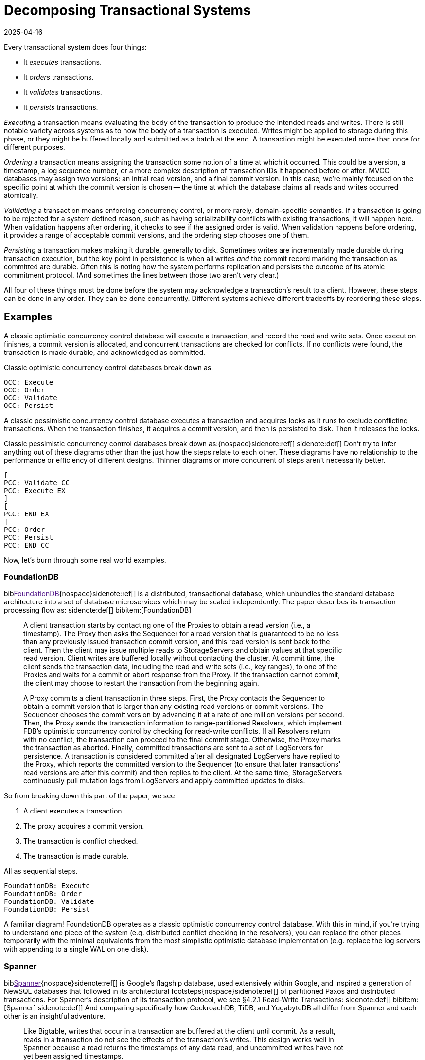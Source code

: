 = Decomposing Transactional Systems
:revdate: 2025-04-16
:bibtex-file: 2025-decomposing-transactional-systems.bib
:page-hook-preamble: false
:page-aside: With thanks to Stu Hood, Giorgos Xanthakis, Phil Eaton, and Devan Benz for early reads and feedback.
:page-hook: Every transactional system must execute, order, validate, and persist transactions.

:section: §

Every transactional system does four things:

* It _executes_ transactions.
* It _orders_ transactions.
* It _validates_ transactions.
* It _persists_ transactions.

_Executing_ a transaction means evaluating the body of the transaction to produce the intended reads and writes.  There is still notable variety across systems as to how the body of a transaction is executed.  Writes might be applied to storage during this phase, or they might be buffered locally and submitted as a batch at the end.  A transaction might be executed more than once for different purposes.

_Ordering_ a transaction means assigning the transaction some notion of a time at which it occurred.  This could be a version, a timestamp, a log sequence number, or a more complex description of transaction IDs it happened before or after.  MVCC databases may assign two versions: an initial read version, and a final commit version. In this case, we're mainly focused on the specific point at which the commit version is chosen -- the time at which the database claims all reads and writes occurred atomically.

_Validating_ a transaction means enforcing concurrency control, or more rarely, domain-specific semantics.  If a transaction is going to be rejected for a system defined reason, such as having serializability conflicts with existing transactions, it will happen here.  When validation happens after ordering, it checks to see if the assigned order is valid.  When validation happens before ordering, it provides a range of acceptable commit versions, and the ordering step chooses one of them.

_Persisting_ a transaction makes making it durable, generally to disk.  Sometimes writes are incrementally made durable during transaction execution, but the key point in persistence is when all writes _and_ the commit record marking the transaction as committed are durable.  Often this is noting how the system performs replication and persists the outcome of its atomic commitment protocol.  (And sometimes the lines between those two aren't very clear.)

All four of these things must be done before the system may acknowledge a transaction's result to a client.  However, these steps can be done in any order.  They can be done concurrently.  Different systems achieve different tradeoffs by reordering these steps.

////
two benefits:
- gives a place to start in analyzing a complex system
- replace the parts you're not working through with the simplest equivalents
////

== Examples

A classic optimistic concurrency control database will execute a transaction, and record the read and write sets.  Once execution finishes, a commit version is allocated, and concurrent transactions are checked for conflicts.  If no conflicts were found, the transaction is made durable, and acknowledged as committed.  

Classic optimistic concurrency control databases break down as:

[dbdiag-spans]
----
OCC: Execute
OCC: Order
OCC: Validate
OCC: Persist
----

A classic pessimistic concurrency control database executes a transaction and acquires locks as it runs to exclude conflicting transactions.  When the transaction finishes, it acquires a commit version, and then is persisted to disk.  Then it releases the locks.

Classic pessimistic concurrency control databases break down as:{nospace}sidenote:ref[]
[.aside]#sidenote:def[] Don't try to infer anything out of these diagrams other than the just how the steps relate to each other.  These diagrams have no relationship to the performance or efficiency of different designs.  Thinner diagrams or more concurrent of steps aren't necessarily better.#

[dbdiag-spans]
----
[
PCC: Validate CC
PCC: Execute EX
]
[
PCC: END EX
]
PCC: Order
PCC: Persist
PCC: END CC
----

Now, let's burn through some real world examples.

++++
<style>
blockquote {
    padding-right: 120px;
}
/* Styling for each annotation widget (line + label) */
.annotation-widget {
    position: absolute; /* Positioned relative to annotations-container */
    right: 10px;      /* Positioned from the right edge of the container */
    width: 90px;      /* Takes up most of the container width */
    display: flex;
    align-items: center; /* Vertically center content (line and label) */
    pointer-events: auto;
    /* top and height will be set by JavaScript */
}

/* Styling the vertical line */
.annotation-line {
    display: inline-block; /* Allow height and border */
    height: 100%;          /* Takes the full height of the parent widget */
    border-left: 2px solid #555; /* Create the line using a border */
    margin-right: 8px;     /* Space between line and label */
    flex-shrink: 0;        /* Prevent line from shrinking if label is long */
}
/* Common styles for the horizontal serifs (top/bottom lines) */
.annotation-line::before,
.annotation-line::after {
    content: ''; /* Required for pseudo-elements to show */
    position: absolute;
    background-color: #555; /* Same color as the border */
    width: 6px;  /* Width/length of the horizontal serif */
    height: 2px; /* Thickness of the serif (match border-left thickness) */
    /* Position the serifs relative to the main element's border */
    left: -6px; /* Move left by the width of the serif */
                /* Adjust if border-thickness changes */
}

/* Position the top serif */
.annotation-line::before {
    top: 0;
    /* Optional slight adjustment for visual alignment with border*/
    /* top: -1px; */
}

/* Position the bottom serif */
.annotation-line::after {
    bottom: 0;
     /* Optional slight adjustment for visual alignment with border*/
    /* bottom: -1px; */
}
</style>
<script>
class_to_label_mapping = {
    "txn-execute": "Execute",
    "txn-order": "Order",
    "txn-validate": "Validate",
    "txn-persist": "Persist"
};
document.addEventListener('DOMContentLoaded', () => {
    const blockquotes = document.querySelectorAll('div.quoteblock');

    if (!blockquotes) {
        console.error("Required wrapper or container elements not found.");
        return;
    }

    main_element = document.querySelector('main');
    if (main_element === null) {
        console.error("main element not found");
        return;
    }

    function createAnnotations() {
        baseline = main_element.getBoundingClientRect().top;
        blockquotes.forEach( annotationsContainer => {
            annotationsContainer
                .querySelectorAll('.annotation-widget')
                .forEach(element => annotationsContainer.removeChild(element));

            const annotatedElements = annotationsContainer.querySelectorAll('.txn-execute, .txn-order, .txn-validate, .txn-persist');
            annotatedElements.forEach(element => {
                const elementClasses = element.getAttribute("class").split(" ");
                var labels = [];
                var offset = false;
                elementClasses.forEach(classname => {
                    if (classname == '.offset-left') {
                        offset = true;
                    } else {
                        labels.push(class_to_label_mapping[classname])
                    }
                });
                const label = labels.join("\n");

                // --- Calculate Position and Height (No changes here) ---
                const elemRect = element.getBoundingClientRect();
                const top = elemRect.top - baseline;
                const height = element.offsetHeight;

                // --- Create Annotation Widget ---
                const widget = document.createElement('div');
                widget.className = 'annotation-widget';
                widget.style.top = `${top}px`;
                // Set height of the widget to match the text span's height
                widget.style.height = `${height}px`;
                console.log(`${elementClasses} top=${elemRect.top} baseline=${baseline} newtop=${top} height=${height}`)

                // --- Create Vertical Line Element ---
                const line = document.createElement('span'); // Simple span is enough
                line.className = 'annotation-line';
                if (offset) { line.style.marginLeft = '-5px'; }
                // CSS handles the actual line drawing and height:100%

                // --- Create Label ---
                const labelSpan = document.createElement('span');
                labelSpan.className = 'annotation-label';
                labelSpan.textContent = label;

                // --- Assemble ---
                widget.appendChild(line); // Add the line element
                widget.appendChild(labelSpan);
                annotationsContainer.appendChild(widget);
            });
        });
        console.log('-----')
    }

    // --- Debounce function for resize (No changes here) ---
    function debounce(func, wait = 50) {
        let timeout;
        return function(...args) {
            clearTimeout(timeout);
            timeout = setTimeout(() => func.apply(this, args), wait);
        };
    }
    let debounced = debounce(createAnnotations);
    
    // Run once asides are inlined or not.
    document.addEventListener('asidesPositioned', debounced);

    // Re-create annotations on window resize
    window.addEventListener('resize', debounced);
    const detailsElements = document.querySelectorAll("details");
    detailsElements.forEach(function (element) {
        element.addEventListener("toggle", createAnnotations);
    });
});
</script>
++++

=== FoundationDB

biblink:[FoundationDB]{nospace}sidenote:ref[] is a distributed, transactional database, which unbundles the standard database architecture into a set of database microservices which may be scaled independently.  The paper describes its transaction processing flow as:
[.aside]#sidenote:def[] bibitem:[FoundationDB]#

[quote]
____
A client transaction starts by contacting one of the Proxies to obtain
a read version (i.e., a timestamp). The Proxy then asks the Sequencer
for a read version that is guaranteed to be no less than any
previously issued transaction commit version, and this read version
is sent back to the client. [.txn-execute]#Then the client may issue multiple reads
to StorageServers and obtain values at that specific read version.
Client writes are buffered locally without contacting the cluster.#
At commit time, the client sends the transaction data, including
the read and write sets (i.e., key ranges), to one of the Proxies
and waits for a commit or abort response from the Proxy. If the
transaction cannot commit, the client may choose to restart the
transaction from the beginning again.

A Proxy commits a client transaction in three steps. [.txn-order]#First, the
Proxy contacts the Sequencer to obtain a commit version that is
larger than any existing read versions or commit versions.# The
Sequencer chooses the commit version by advancing it at a rate of
one million versions per second. [.txn-validate]#Then, the Proxy sends the transaction
information to range-partitioned Resolvers, which implement
FDB's optimistic concurrency control by checking for read-write
conflicts#. If all Resolvers return with no conflict, the transaction
can proceed to the final commit stage. Otherwise, the Proxy marks
the transaction as aborted. [.txn-persist]#Finally, committed transactions are sent
to a set of LogServers for persistence#. A transaction is considered
committed after all designated LogServers have replied to the
Proxy, which reports the committed version to the Sequencer (to
ensure that later transactions' read versions are after this commit)
and then replies to the client. At the same time, StorageServers
continuously pull mutation logs from LogServers and apply committed
updates to disks.
____

So from breaking down this part of the paper, we see

. A client executes a transaction.
. The proxy acquires a commit version.
. The transaction is conflict checked.
. The transaction is made durable.

All as sequential steps.

[dbdiag-spans]
----
FoundationDB: Execute
FoundationDB: Order
FoundationDB: Validate
FoundationDB: Persist
----

A familiar diagram!  FoundationDB operates as a classic optimistic concurrency control database.  With this in mind, if you're trying to understand one piece of the system (e.g. distributed conflict checking in the resolvers), you can replace the other pieces temporarily with the minimal equivalents from the most simplistic optimistic database implementation (e.g. replace the log servers with appending to a single WAL on one disk).

=== Spanner

biblink:[Spanner]{nospace}sidenote:ref[] is Google's flagship database, used extensively within Google, and inspired a generation of NewSQL databases that followed in its architectural footsteps{nospace}sidenote:ref[] of partitioned Paxos and distributed transactions.  For Spanner's description of its transaction protocol, we see {section}4.2.1 Read-Write Transactions:
[.aside]#sidenote:def[] bibitem:[Spanner]#
[.aside]#sidenote:def[] And comparing specifically how CockroachDB, TiDB, and YugabyteDB all differ from Spanner and each other is an insightful adventure.#

[quote]
____
Like Bigtable, writes that occur in a transaction are
buffered at the client until commit. As a result, reads
in a transaction do not see the effects of the transaction's
writes. This design works well in Spanner because a read
returns the timestamps of any data read, and uncommitted writes have not yet been assigned timestamps.

Reads within read-write transactions use wound-wait to avoid deadlocks.
[.txn-execute.txn-validate]#The client issues reads
to the leader replica of the appropriate group, which
acquires read locks and then reads the most recent
data. While a client transaction remains open, it sends
keepalive messages to prevent participant leaders from
timing out its transaction. When a client has completed
all reads and buffered all writes, it begins two-phase
commit.# The client chooses a coordinator group and
sends a commit message to each participant's leader with
the identity of the coordinator and any buffered writes.
Having the client drive two-phase commit avoids sending data twice across wide-area links.

[.txn-validate]#A non-coordinator-participant leader first acquires
write locks.# It then chooses a prepare timestamp that
must be larger than any timestamps it has assigned to previous transactions (to preserve monotonicity), and logs a
prepare record through Paxos. Each participant then notifies the coordinator of its prepare timestamp.

The coordinator leader also first acquires write locks,
but skips the prepare phase. [.txn-order]#It chooses a timestamp for
the entire transaction after hearing from all other participant leaders.# The commit timestamp s must be greater or
equal to all prepare timestamps (to satisfy the constraints
discussed in Section 4.1.3), greater than TT.now().latest
at the time the coordinator received its commit message,
and greater than any timestamps the leader has assigned
to previous transactions (again, to preserve monotonicity). [.txn-persist]#The coordinator leader then logs a commit record
through Paxos (or an abort if it timed out while waiting
on the other participants).#

Before allowing any coordinator replica to apply
the commit record, the coordinator leader waits until
TT.after(s), so as to obey the commit-wait rule described
in Section 4.1.2. Because the coordinator leader chose s
based on TT.now().latest, and now waits until that timestamp is guaranteed to be in the past, the expected wait
is at least 2 * epsilon. This wait is typically overlapped with
Paxos communication. After commit wait, the coordinator sends the commit timestamp to the client and all
other participant leaders. Each participant leader logs the
transaction's outcome through Paxos. [.txn-validate]#All participants
apply at the same timestamp and then release locks.#
____

Spanner is a bit more complicated, partly because lock-related operations involved in transaction validation are stretched across the whole text.  It also tries to trick you by talking about details out of execution order, so make sure to always read closely for "then" to give hints on the ordering of the steps.

. The execute and validate steps seem to be intertwined, as read locks are acquired while the transaction executes.
. Writes are buffered until the client is ready to commit.
. Two-phase commit is started to check if the transaction can commit on all participants.
. After the coordinator has heard all of the minimum required timestamps from its participants during the two-phase commit's prepare, it decides the final commit version.
. The transaction is then made durable.
. Finally, read and write locks are released.

Drawing this out, Spanner looks like:

[dbdiag-spans]
----
[
Spanner: Validate CC
Spanner: Execute EX
]
[
Spanner: END EX
]
Spanner: Order
Spanner: Persist
Spanner: END CC
----

Oh hey, it still looks exactly like a classic pessimistic concurrency control database.  So despite the significantly more complicated explanation of how transactions are executed, it's reasonable to approach the paper from the viewpoint of "How does this end up being equal to SERIALIZABLE MySQL?", and you can think through how the two systems differ piece by piece.

=== TAPIR

biblink:[TAPIR]{nospace}sidenote:ref[] is a strictly serializable database advertising itself as an improvement on Spanner that can commit transactions with better latency and throughput through the use of its novel replication protocol. The core of TAPIR is described in {section}5.2.1:
[.aside]#sidenote:def[] bibitem:[TAPIR]#

[quote]
____
[.txn-execute]#We begin with TAPIR's protocol for executing transactions.#

1. For `Write(key, object)`, the client buffers `key` and `object` in
the write set until commit and returns immediately.
2. For `Read(key)`, if `key` is in the transaction's write set, the
client returns `object` from the write set. If the transaction
has already read `key`, it returns a cached copy. Otherwise,
the client sends `Read(key)` to the replica.
3. On receiving `Read`, the replica returns `object` and `version`,
where `object` is the latest version of `key` and `version` is the
timestamp of the transaction that wrote that version.
4. On response, the client puts `(key, version)` into the transaction's read set and returns `object` to the application.

Once the application calls Commit or Abort, the execution
phase finishes. To commit, the TAPIR client coordinates
across all participants -- the shards that are responsible for
the keys in the read or write set -- to find a single timestamp,
consistent with the strict serial order of transactions, to assign
the transaction's reads and writes, as follows:

1. [.txn-order]#The TAPIR client selects a proposed timestamp.# Proposed
timestamps must be unique, so clients use a tuple of their
local time and their client id.
2. The TAPIR client invokes `Prepare(txn, timestamp)` as an
IR consensus operation, where `timestamp` is the proposed
timestamp and `txn` includes the transaction id (`txn.id`)
and the transaction read (`txn.read set`) and write sets
(`txn.write set`). The client invokes Prepare on all participants
through IR as a consensus operations.
3. Each TAPIR replica that receives Prepare (invoked by IR
through ExecConsensus) first checks its transaction log for
`txn.id`. If found, it returns PREPARE-OK if the transaction
committed or ABORT if the transaction aborted.
4. Otherwise, the replica checks if txn.id is already in its
prepared list. If found, it returns PREPARE-OK.
5. [.txn-validate]#Otherwise, the replica runs TAPIR's OCC validation
checks, which check for conflicts with the transaction's
read and write sets at timestamp, shown in Figure 8.#
6. Once the TAPIR client receives results from all shards, the
client sends `Commit(txn, timestamp)` if all shards replied
PREPARE-OK or `Abort(txn, timestamp)` if any shards
replied ABORT or ABSTAIN. If any shards replied RETRY,
then the client retries with a new proposed timestamp (up
to a set limit of retries).
7. [.txn-persist]#On receiving a Commit, the TAPIR replica: (1) commits the
transaction to its transaction log, (2) updates its versioned
store with w, (3) removes the transaction from its prepared
list (if it is there), and (4) responds to the client.#
8. On receiving a Abort, the TAPIR replica: (1) logs the
abort, (2) removes the transaction from its prepared list (if
it is there), and (3) responds to the client.
____

Which initially feels like a lot of description to work through, but it breaks down into separable pieces pretty well:

. The transaction is executed.
. The clients picks a proposed commit timestamp.
. Each replica then concurrently runs an OCC check and persists the data to the prepare log.

pick a proposed timestamp", which is used for transaction commit, so Order goes next.  The core of the TAPIR protocol then describes each replica concurrently running an OCC check (Validate) followed by  (Durable), we'll say those are concurrent operations. Thus, our diagram looks like:

[dbdiag-spans]
----
TAPIR: Execute
TAPIR: Order
[
TAPIR: Validate CC
TAPIR: Durable DR
]
TAPIR: END CC
TAPIR: END DR
----

This also highlights the key aspect of TAPIR: its blending of the concurrency control validation and commit outcome persistence protocols.

Tangentially, TAPIR was the inspiration behind this way of decomposing databases, as it included a nice diagram which I occasionally fell back to when reading papers I struggled to make sense of:

image::tapir-diagram.png[embed=true,align=center]

And this taxonomy is just adding transaction execution, and looking at how those layers are executed across a dimension of time as well.

=== Calvin

biblink:[Calvin]{nospace}sidenote:ref[] is the iconic system for deterministic databases, and subsequent papers improving on various aspects of its design all share the same overall characteristics.  In {section}3 System Architecture, Calvin's architecture is introduced as:
[.aside]#sidenote:def[] bibitem:[Calvin]#

[quote]
____
The essence of Calvin lies in separating the system into three separate layers of processing:

• [.txn-order]#The sequencing layer (or “sequencer”) intercepts transactional inputs and places them into a global transactional input
sequence#—this sequence will be the order of transactions to
which all replicas will ensure serial equivalence during their
execution. [.txn-persist]#The sequencer therefore also handles the replication and logging of this input sequence.#
• The scheduling layer (or “scheduler”) [.txn-validate.txn-execute]#orchestrates transaction execution using a deterministic locking scheme to guarantee equivalence to the serial order specified by the sequencing layer while allowing transactions to be executed concurrently by a pool of transaction execution threads#. (Although
they are shown below the scheduler components in Figure 1,
these execution threads conceptually belong to the scheduling layer.)
• The storage layer handles all physical data layout. Calvin
transactions access data using a simple CRUD interface; any
storage engine supporting a similar interface can be plugged
into Calvin fairly easily.
____

This means Calvin breaks down as:

. Sequence the transaction into a global log.
. Make the log durable.
. Take locks to know when one can safely execute in the serial order despite concurrency.
. Execute the transaction.
. Drop all locks acquired.

[dbdiag-spans]
----
Calvin: Order
Calvin: Persist
Calvin: Validate CC
Calvin: Execute
Calvin: END CC
----

Calvin is the most well known example of a database which does *not* execute transactions before committing them. It gains some significant advantages from this, in that its commit process is completely immune to contention in the workload, and some disadvantages, in that long running transactions will stall any later committed transactions from executing.

=== CURP

biblink:[CommutativeRaft]{nospace}sidenote:ref[] defines a Consistent Unordered Replication Protocol (CURP), that allows clients to replicate requests that have not yet been ordered, as long as they are commutative. Stitching together a few paragraphs from {section}3.2 Normal operation:
[.aside]#sidenote:def[] bibitem:[CommutativeRaft]#

[quote]
____
Client interaction with masters is generally the same as it
would be without CURP. [.txn-execute]#Clients send update RPC requests
to masters.# If a client cannot receive a response, it retries the
update RPC. If the master crashes, the client may retry the
RPC with a different server.

For 1 RTT updates, masters return to clients before replication to
backups. [.txn-persist]#To ensure durability, clients directly record
their requests to witnesses concurrently while waiting for
responses from masters. Once all f witnesses have accepted
the requests, clients are assured that the requests will survive
master crashes, so clients complete the operations with the
results returned from masters.#

[.txn-validate]#A witness accepts a new record RPC from a client only
if the new operation is commutative with all operations that
are currently saved in the witness. If the new request doesn't
commute with one of the existing requests, the witness must
reject the record RPC since the witness has no way to order
the two noncommutative operations consistent with the
execution order in masters. For example, if a witness already
accepted “x←1”, it cannot accept “x←5”.#

Each of f witnesses operates independently; witnesses
need not agree on either ordering or durability of operations.
In an asynchronous network, record RPCs may arrive at
witnesses in different order, which can cause witnesses to
accept and reject different sets of operations. However, this
does not endanger consistency. First, as mentioned in §3.2.1,
a client can proceed without waiting for sync to backups
only if all f witnesses accepted its record RPCs. Second,
requests in each witness are required to be commutative
independently, and only one witness is selected and used
during recovery (described in §3.3).

The role of masters in CURP is similar to their role in
traditional primary-backup replications. Masters in CURP
receive, serialize, and execute all update RPC requests from
clients. [.txn-order]#If an executed operation updates the system state, the
master synchronizes (syncs) its current state with backups by
replicating the updated value or the log of ordered operations.#
____

Thus, we can decompose CURP into its pieces:

. Clients read from the master and send the writes to both the leader and all the followers of a replication group.
. Each replica concurrently checks for conflicts and records the transaction locally.
. After replying to the client, the transactions are ordered.

Thus, we have:

[dbdiag-spans]
----
CURP: Execute
[
CURP: Validate CC
CURP: Persist DR
]
[
CURP: END DR
CURP: END CC
]
CURP: Order
----

Which also very nicely shows how CURP is rather unique: ordering transactions is the last thing that it does, and ordering transactions last is how it derives all of its advantages.


=== TicToc

biblink:[TicToc]{nospace}sidenote:ref[] introduces itself as a new transaction protocol that assigns read and write timestamps to data items and uses them to lazily compute a valid commit timestamp for each transaction. Doing so removes the need for centralized timestamp allocation, and commits transactions that would be aborted by conventional timestamp ordering schemes.
[.aside]#sidenote:def[] bibitem:[TicToc]#

Sounds cool.  Stitching together some pieces of text from {section}3.2 Protocol Specification so that they read well in order, the transaction protocol is described as:

[quote]
____
[.txn-execute]#In the read phase, the DBMS maintains a separate read set and write set of tuples for each transaction. During this phase, accessed tuples are
copied to the read set and modified tuples are written to the write
set, which is only visible to the current transaction. Each entry in
the read or write set is encoded as {tuple, data, wts, rts}, where
tuple is a pointer to the tuple in the database, data is the data value
of the tuple, and wts and rts are the timestamps copied from the tuple when it was accessed by the transaction. For a read set entry, TicToc maintains the invariant that the version is valid from wts to rts in timestamp order.#

The first step of the validation phase is to lock
all the tuples in the transaction's write set in their primary key order
to prevent other transactions from updating the rows concurrently.
Using this fixed locking order guarantees that there are no deadlocks with other transactions committing at the same time.

[.txn-order]#The second step in the validation phase is to compute the transaction's commit timestamp from the timestamps stored within each
tuple entry in its read/write sets.# For a
tuple in the read set but not in the write set, the commit timestamp
should be no less than its wts since the tuple would have a different version before this timestamp. For a tuple in the transaction's
write set, however, the commit timestamp needs to be no less than
its current rts + 1 since the previous version was valid till rts.

[.txn-validate.txn-order]#In the last step, the algorithm validates the tuples in the transaction's read set. If the transaction's commit_ts is less than or equal
to the rts of the read set entry, then the invariant wts ≤ commit_ts
≤ rts holds. This means that the tuple version read by the transaction is valid at commit_ts, and thus no further action is required.
If the entry's rts is less than commit_ts, however, it is not clear
whether the local value is still valid or not at commit_ts. It is possible that another transaction has modified the tuple at a logical time
between the local rts and commit_ts, which means the transaction
has to abort. Otherwise, if no other transaction has modified the
tuple, rts can be extended to be greater than or equal to commit_ts,
making the version valid at commit_ts.#

[.txn-persist]#Finally, if all of the tuples that the transaction accessed pass validation, then the transaction enters the write phase. In this phase the transaction's write set is written to the database.#
____

And so breaking that down, we see:

. The transaction is executed, with writes buffered until commit.
. _While_ the transaction executes, timestamps are recorded which narrow the possible range of commit versions.
. Once validation begins, a final commit timestamp is chosen and checked for conflicts.
. If all other steps are successful, the transaction is finally persisted.

Thus, the diagram looks something like:

[dbdiag-spans]
----
[
TicToc: Execute EX
TicToc: Order OD
]
TicToc: END EX
TicToc: Validate CC
TicToc: END OD
TicToc: END CC
TicToc: Persist
----

TicToc does _dynamic timestamp assignment_.  Instead of choosing a choosing a timestamp before execution, or proposing a timestamp right before commit, it narrows ranges of possible commit timestamps as it executes.

== Homework

With this in mind, here's a completely arbitrary sampling{nospace}sidenote:ref[] of some further systems from the top of my mind which all do transaction processing in rather different ways that you can use for practice:
[.aside]#sidenote:def[] Feel free to link:/about.html[send me] your favorite wacky transaction processing papers for inclusion too!#

* https://dl.acm.org/doi/pdf/10.1145/3318464.3386134[CockroachDB: The Resilient Geo-Distributed SQL Database]
** But start with https://www.cockroachlabs.com/docs/stable/architecture/transaction-layer[the transaction layer docs], and then add the parallel commit and read restarts optimizations as a later step.
* https://www.vldb.org/pvldb/vol12/p1471-fan.pdf[Ocean Vista: Gossip-Based Visibility Control for Speedy Geo-Distributed Transactions]
* https://www.usenix.org/conference/osdi23/presentation/eldeeb[Chardonnay: Fast and General Datacenter Transactions for On-Disk Databases]
* https://rescrv.net/papers/warp-tech-report.pdf[Warp: Lightweight Multi-Key Transactions for Key-Value Stores]
* https://www.usenix.org/system/files/conference/osdi14/osdi14-paper-mu.pdf[Extracting More Concurrency from Distributed Transactions] (ROCOCO)
* https://www.usenix.org/system/files/conference/atc12/atc12-final118.pdf[Granola: Low-Overhead Distributed Transaction Coordination]

== Composing Transactional Systems

A fun part of such a decomposition is that it can be inverted to raise fun questions.  Draw any made up diagram of a possible ordering or interleaving of execute, order, validate, and persist.  Now answer the question: how would I need to design a database such that it would decompose to this diagram?

From all the possible orderings and sets of concurrently executing steps, there's ~74 different types of databases that can exist.  We've covered only a few of those, but each of them derives some interesting property from its different ordering of the steps of transaction processing.  Looking for a novel transactional system to build and publish about?  Find an ordering which hasn't been well explored in the literature before, design a system that executes transactions in that fashion, and then figure out what it's uniquely good and bad at.

.A Big List of Every Possible Ordering
[%collapsible]
====
----
Execute -> Order -> Persist -> Validate
Execute -> Order -> Validate -> Persist
Execute -> Persist -> Order -> Validate
Execute -> Persist -> Validate -> Order
Execute -> Validate -> Order -> Persist
Execute -> Validate -> Persist -> Order
Order -> Execute -> Persist -> Validate
Order -> Execute -> Validate -> Persist
Order -> Persist -> Execute -> Validate
Order -> Persist -> Validate -> Execute
Order -> Validate -> Execute -> Persist
Order -> Validate -> Persist -> Execute
Persist -> Execute -> Order -> Validate
Persist -> Execute -> Validate -> Order
Persist -> Order -> Execute -> Validate
Persist -> Order -> Validate -> Execute
Persist -> Validate -> Execute -> Order
Persist -> Validate -> Order -> Execute
Validate -> Execute -> Order -> Persist
Validate -> Execute -> Persist -> Order
Validate -> Order -> Execute -> Persist
Validate -> Order -> Persist -> Execute
Validate -> Persist -> Execute -> Order
Validate -> Persist -> Order -> Execute

{Execute, Order} -> Persist -> Validate
Execute -> {Persist, Order} -> Validate
Execute -> Order -> {Persist, Validate}
{Execute, Order} -> Validate -> Persist
Execute -> {Order, Validate} -> Persist
{Persist, Execute} -> Order -> Validate
Execute -> Persist -> {Order, Validate}
{Persist, Execute} -> Validate -> Order
Execute -> {Persist, Validate} -> Order
{Execute, Validate} -> Order -> Persist
Execute -> Validate -> {Persist, Order}
{Execute, Validate} -> Persist -> Order
Order -> {Persist, Execute} -> Validate
Order -> Execute -> {Persist, Validate}
Order -> {Execute, Validate} -> Persist
{Persist, Order} -> Execute -> Validate
Order -> Persist -> {Execute, Validate}
{Persist, Order} -> Validate -> Execute
Order -> {Persist, Validate} -> Execute
{Order, Validate} -> Execute -> Persist
Order -> Validate -> {Persist, Execute}
{Order, Validate} -> Persist -> Execute
Persist -> {Execute, Order} -> Validate
Persist -> Execute -> {Order, Validate}
Persist -> {Execute, Validate} -> Order
Persist -> Order -> {Execute, Validate}
Persist -> {Order, Validate} -> Execute
{Persist, Validate} -> Execute -> Order
Persist -> Validate -> {Execute, Order}
{Persist, Validate} -> Order -> Execute
Validate -> {Execute, Order} -> Persist
Validate -> Execute -> {Persist, Order}
Validate -> {Persist, Execute} -> Order
Validate -> Order -> {Persist, Execute}
Validate -> {Persist, Order} -> Execute
Validate -> Persist -> {Execute, Order}

{Execute, Order} -> {Persist, Validate}
{Execute, Validate} -> {Persist, Order}
{Persist, Execute} -> {Order, Validate}
{Persist, Order} -> {Execute, Validate}
{Order, Validate} -> {Persist, Execute}
{Persist, Validate} -> {Execute, Order}

Execute -> {Order, Persist, Validate}
{Order, Persist, Validate} -> Execute
Order -> {Execute, Persist, Validate}
{Execute, Persist, Validate} -> Order
Persist -> {Execute, Order, Validate}
{Execute, Order, Validate} -> Persist
Validate -> {Execute, Order, Persist}
{Execute, Order, Persist} -> Validate

{Execute, Order, Persist, Validate}
----
====